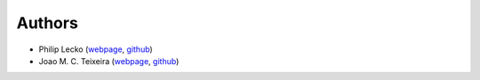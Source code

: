 Authors
=======

* Philip Lecko (`webpage <https://github.com/PicoCentauri>`_, `github <https://github.com/PicoCentauri>`_)
* Joao M. C. Teixeira (`webpage <https://bit.ly/joaomcteixeira>`_, `github <https://github.com/joaomcteixeira>`_)

